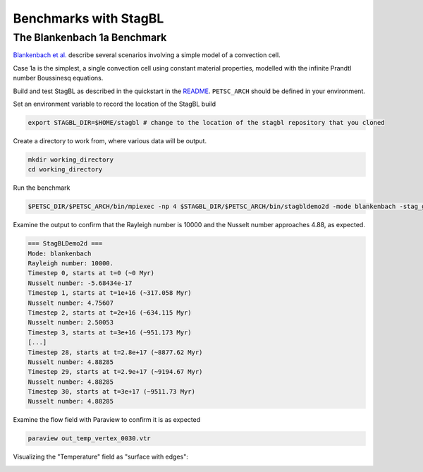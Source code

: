 Benchmarks with StagBL
======================

The Blankenbach 1a Benchmark
----------------------------

`Blankenbach et al. <https://doi.org/10.1111/j.1365-246X.1989.tb05511.x>`__
describe several scenarios involving a simple model of a convection cell.

Case 1a is the simplest, a single convection cell using constant material properties,
modelled with the infinite Prandtl number Boussinesq equations.

Build and test StagBL as described in the quickstart in the `README <https://githbub.com/stagbl/stagbl>`__.
``PETSC_ARCH`` should be defined in your environment.

Set an environment variable to record the location of the StagBL build

.. code-block:: bash

    export STAGBL_DIR=$HOME/stagbl # change to the location of the stagbl repository that you cloned

Create a directory to work from, where various data will be output.

.. code-block:: bash

    mkdir working_directory
    cd working_directory

Run the benchmark

.. code-block:: bash

    $PETSC_DIR/$PETSC_ARCH/bin/mpiexec -np 4 $STAGBL_DIR/$PETSC_ARCH/bin/stagbldemo2d -mode blankenbach -stag_grid_x 100 -stag_grid_y 100 -nsteps 30

Examine the output to confirm that the Rayleigh number is 10000 and the Nusselt number approaches 4.88, as expected.

.. code-block:: none

    === StagBLDemo2d ===
    Mode: blankenbach
    Rayleigh number: 10000.
    Timestep 0, starts at t=0 (~0 Myr)
    Nusselt number: -5.68434e-17
    Timestep 1, starts at t=1e+16 (~317.058 Myr)
    Nusselt number: 4.75607
    Timestep 2, starts at t=2e+16 (~634.115 Myr)
    Nusselt number: 2.50053
    Timestep 3, starts at t=3e+16 (~951.173 Myr)
    [...]
    Timestep 28, starts at t=2.8e+17 (~8877.62 Myr)
    Nusselt number: 4.88285
    Timestep 29, starts at t=2.9e+17 (~9194.67 Myr)
    Nusselt number: 4.88285
    Timestep 30, starts at t=3e+17 (~9511.73 Myr)
    Nusselt number: 4.88285

Examine the flow field with Paraview to confirm it is as expected

.. code-block:: bash

    paraview out_temp_vertex_0030.vtr

Visualizing the "Temperature" field as "surface with edges":

.. image:: resources/blankenbach_100x100_step30_temp.png
   :alt: Blankenbach 1a expected temperature field, 100x100 grid



